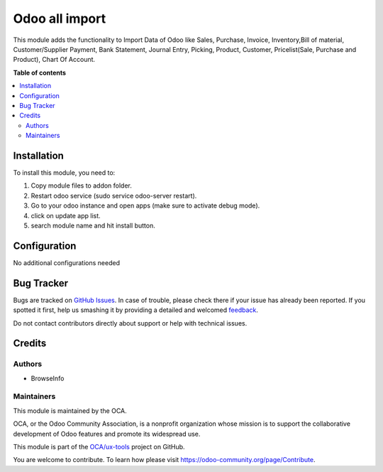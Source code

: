 ===============
Odoo all import
===============

.. !!!!!!!!!!!!!!!!!!!!!!!!!!!!!!!!!!!!!!!!!!!!!!!!!!!!
   !! This file is generated by oca-gen-addon-readme !!
   !! changes will be overwritten.                   !!
   !!!!!!!!!!!!!!!!!!!!!!!!!!!!!!!!!!!!!!!!!!!!!!!!!!!!

.. |badge1| image:: https://img.shields.io/badge/maturity-Beta-yellow.png
    :target: https://odoo-community.org/page/development-status
    :alt: Beta
.. |badge2| image:: https://img.shields.io/badge/github-OCA%2Fux--tools-lightgray.png?logo=github
    :target: https://github.com/OCA/ux-tools/tree/14.0/bi_generic_import
    :alt: OCA/ux-tools
.. |badge3| image:: https://img.shields.io/badge/weblate-Translate%20me-F47D42.png
    :target: https://translation.odoo-community.org/projects/ux-tools-14-0/ux-tools-14-0-bi_generic_import
    :alt: Translate me on Weblate

|badge1| |badge2| |badge3| 

This module adds the functionality to Import Data of Odoo like Sales, Purchase, 
Invoice, Inventory,Bill of material, Customer/Supplier Payment, Bank Statement, 
Journal Entry, Picking, Product, Customer, Pricelist(Sale, Purchase and Product), 
Chart Of Account.

**Table of contents**

.. contents::
   :local:

Installation
============

To install this module, you need to:

1. Copy module files to addon folder.
2. Restart odoo service (sudo service odoo-server restart).
3. Go to your odoo instance and open apps (make sure to activate debug mode).
4. click on update app list.
5. search module name and hit install button.

Configuration
=============

No additional configurations needed

Bug Tracker
===========

Bugs are tracked on `GitHub Issues <https://github.com/OCA/ux-tools/issues>`_.
In case of trouble, please check there if your issue has already been reported.
If you spotted it first, help us smashing it by providing a detailed and welcomed
`feedback <https://github.com/OCA/ux-tools/issues/new?body=module:%20bi_generic_import%0Aversion:%2014.0%0A%0A**Steps%20to%20reproduce**%0A-%20...%0A%0A**Current%20behavior**%0A%0A**Expected%20behavior**>`_.

Do not contact contributors directly about support or help with technical issues.

Credits
=======

Authors
~~~~~~~

* BrowseInfo

Maintainers
~~~~~~~~~~~

This module is maintained by the OCA.

.. image:: https://odoo-community.org/logo.png
   :alt: Odoo Community Association
   :target: https://odoo-community.org

OCA, or the Odoo Community Association, is a nonprofit organization whose
mission is to support the collaborative development of Odoo features and
promote its widespread use.

This module is part of the `OCA/ux-tools <https://github.com/OCA/ux-tools/tree/14.0/bi_generic_import>`_ project on GitHub.

You are welcome to contribute. To learn how please visit https://odoo-community.org/page/Contribute.
